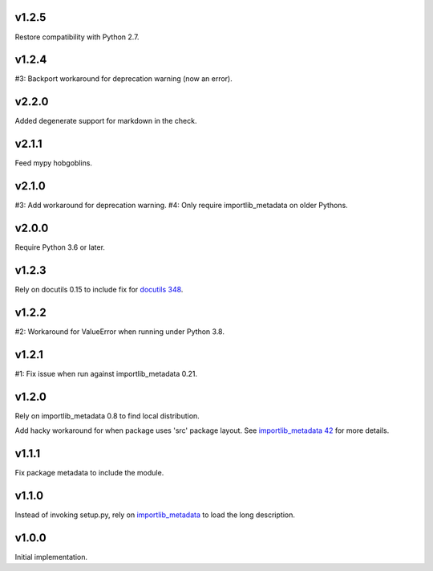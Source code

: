 v1.2.5
======

Restore compatibility with Python 2.7.

v1.2.4
======

#3: Backport workaround for deprecation warning (now an error).

v2.2.0
======

Added degenerate support for markdown in the check.

v2.1.1
======

Feed mypy hobgoblins.

v2.1.0
======

#3: Add workaround for deprecation warning.
#4: Only require importlib_metadata on older Pythons.

v2.0.0
======

Require Python 3.6 or later.

v1.2.3
======

Rely on docutils 0.15 to include fix for
`docutils 348 <https://sourceforge.net/p/docutils/bugs/348/>`_.

v1.2.2
======

#2: Workaround for ValueError when running under Python 3.8.

v1.2.1
======

#1: Fix issue when run against importlib_metadata 0.21.

v1.2.0
======

Rely on importlib_metadata 0.8 to find local distribution.

Add hacky workaround for when package uses 'src' package layout. See
`importlib_metadata 42 <https://gitlab.com/python-devs/importlib_metadata/issues/42>`_
for more details.

v1.1.1
======

Fix package metadata to include the module.

v1.1.0
======

Instead of invoking setup.py, rely on
`importlib_metadata <https://pypi.org/project/importlib_metadata>`_
to load the long description.

v1.0.0
======

Initial implementation.
